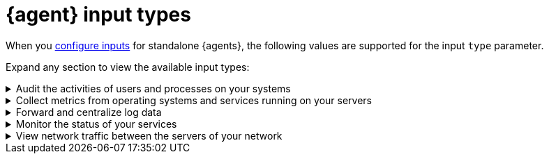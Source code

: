 [[elastic-agent-input-types]]
= {agent} input types

When you <<elastic-agent-input-configuration,configure inputs>> for standalone {agents}, the following values are supported for the input `type` parameter.

Expand any section to view the available input types:

// Auditbeat
[[elastic-agent-input-types-auditbeat]]
[%collapsible]
.Audit the activities of users and processes on your systems
====

|===
|Input type |Description |Learn more

|`audit/auditd`
|Receives audit events from the Linux Audit Framework that is a part of the Linux kernel.
|{auditbeat-ref}/auditbeat-module-auditd.html[Auditd Module] ({auditbeat} docs)

|`audit/file_integrity`
|Sends events when a file is changed (created, updated, or deleted) on disk. The events contain file metadata and hashes.
|{auditbeat-ref}/auditbeat-module-file_integrity.html[File Integrity Module] ({auditbeat} docs)

|`audit/system`
|beta[] Collects various security related information about a system. All datasets send both periodic state information (e.g. all currently running processes) and real-time changes (e.g. when a new process starts or stops).
|{auditbeat-ref}/auditbeat-module-system.html[System Module] ({auditbeat} docs)

|===

====

// Metricbeat
[[elastic-agent-input-types-metricbeat]]
[%collapsible]
.Collect metrics from operating systems and services running on your servers
====

|===
|Input type |Description |Learn more

|`activemq/metrics`
|Periodically fetches JMX metrics from Apache ActiveMQ.
|{metricbeat-ref}/metricbeat-module-activemq.html[ActiveMQ module] ({metricbeat} docs)

|`apache/metrics`
|Periodically fetches metrics from https://httpd.apache.org/[Apache HTTPD] servers.
|{metricbeat-ref}/metricbeat-module-apache.html[Apache module] ({metricbeat} docs)

|`aws/metrics`
|Periodically fetches monitoring metrics from AWS CloudWatch using https://docs.aws.amazon.com/AmazonCloudWatch/latest/APIReference/API_GetMetricData.html[GetMetricData API] for AWS services.
|{metricbeat-ref}/metricbeat-module-aws.html[AWS module] ({metricbeat} docs)

|`awsfargate/metrics`
|beta[] Retrieves various metadata, network metrics, and Docker stats about tasks and containers.
|{metricbeat-ref}/metricbeat-module-awsfargate.html[AWS Fargate module] ({metricbeat} docs)

|`azure/metrics`
|Collects and aggregates Azure logs and metrics from a variety of sources into a common data platform where it can be used for analysis, visualization, and alerting.
|{metricbeat-ref}/metricbeat-module-azure.html[Azure module] ({metricbeat} docs)

|`beat/metrics`
|Collects metrics about any Beat or other software based on libbeat.
|{metricbeat-ref}/metricbeat-module-beat.html[Beat module] ({metricbeat} docs)

|`cloudfoundry/metrics`
|Connects to Cloud Foundry loggregator to gather container, counter, and value metrics into a common data platform where it can be used for analysis, visualization, and alerting.
|{metricbeat-ref}/metricbeat-module-cloudfoundry.html[Cloudfoundry module] ({metricbeat} docs)

|`containerd/metrics`
|beta[] Collects cpu, memory and blkio statistics about running containers controlled by containerd runtime.
|{metricbeat-ref}/metricbeat-module-containerd.html[Containerd module] ({metricbeat} docs)

|`docker/metrics`
|Fetches metrics from https://www.docker.com/[Docker] containers.
|{metricbeat-ref}/metricbeat-module-docker.html[Docker module] ({metricbeat} docs)

|`elasticsearch/metrics`
|Collects metrics about {es}.
|{metricbeat-ref}/metricbeat-module-elasticsearch.html[Elasticsearch module] ({metricbeat} docs)

|`enterprisesearch/metrics`
|Periodically fetches metrics and health information from Elastic {ents} instances using HTTP APIs.
|{metricbeat-ref}/metricbeat-module-enterprisesearch.html[{ents} module] ({metricbeat} docs)

|`etcd/metrics`
|This module targets Etcd V2 and V3. When using V2, metrics are collected using https://coreos.com/etcd/docs/latest/v2/api.html[Etcd v2 API]. When using V3, metrics are retrieved from the `/metrics`` endpoint as intended for https://coreos.com/etcd/docs/latest/metrics.html[Etcd v3].
|{metricbeat-ref}/metricbeat-module-etcd.html[Etcd module] ({metricbeat} docs)

|`gcp/metrics`
|Periodically fetches monitoring metrics from Google Cloud Platform using https://cloud.google.com/monitoring/api/metrics_gcp[Stackdriver Monitoring API] for Google Cloud Platform services.
|{metricbeat-ref}/metricbeat-module-gcp.html[Google Cloud Platform module] ({metricbeat} docs)

|`haproxy/metrics`
|Collects stats from http://www.haproxy.org/[HAProxy]. It supports collection from TCP sockets, UNIX sockets, or HTTP with or without basic authentication.
|{metricbeat-ref}/[HAProxy module] ({metricbeat} docs)

|`http/metrics`
|Used to call arbitrary HTTP endpoints for which a dedicated Metricbeat module is not available.
|{metricbeat-ref}/metricbeat-module-http.html[HTTP module] ({metricbeat} docs)

|`iis/metrics`
|Periodically retrieve IIS web server related metrics.
|{metricbeat-ref}/metricbeat-module-iis.html[IIS module] ({metricbeat} docs)

|`jolokia/metrics`
|Collects metrics from https://jolokia.org/reference/html/agents.html[Jolokia agents] running on a target JMX server or dedicated proxy server.
|{metricbeat-ref}/metricbeat-module-jolokia.html[Jolokia module] ({metricbeat} docs)

|`kafka/metrics`
|Collects metrics from the https://kafka.apache.org/intro[Apache Kafka] event streaming platform.
|{metricbeat-ref}/metricbeat-module-kafka.html[Kafka module] ({metricbeat} docs)

|`kibana/metrics`
|Collects metrics about {Kibana}.
|{metricbeat-ref}/metricbeat-module-kibana.html[{kib} module] ({metricbeat} docs)

|`kubernetes/metrics`
|As one of the main pieces provided for Kubernetes monitoring, this module is capable of fetching metrics from several components.
|{metricbeat-ref}/metricbeat-module-kubernetes.html[Kubernetes module] ({metricbeat} docs)

|`linux/metrics`
|beta[] Reports on metrics exclusive to the Linux kernel and GNU/Linux OS.
|{metricbeat-ref}/metricbeat-module-linux.html[Linux module] ({metricbeat} docs)

|`logstash/metrics`
|collects metrics about {ls}.
|{metricbeat-ref}/metricbeat-module-logstash.html[{ls} module] ({metricbeat} docs)

|`memcached/metrics`
|Collects metrics about the https://memcached.org/[memcached] memory object caching system.
|{metricbeat-ref}/metricbeat-module-memcached.html[Memcached module] ({metricbeat} docs)

|`mongodb/metrics`
|Periodically fetches metrics from https://www.mongodb.com/[MongoDB] servers.
|{metricbeat-ref}/metricbeat-module-mongodb.html[MongoDB module] ({metricbeat} docs)

|`mssql/metrics`
|The https://www.microsoft.com/en-us/sql-server/sql-server-2017[Microsoft SQL 2017] Metricbeat module. It is still under active development to add new Metricsets and introduce enhancements.
|{metricbeat-ref}/metricbeat-module-mssql.html[MSSQL module] ({metricbeat} docs)

|`mysql/metrics`
|Periodically fetches metrics from https://www.mysql.com/[MySQL] servers.
|{metricbeat-ref}/metricbeat-module-mysql.html[MySQL module] ({metricbeat} docs)

|`nats/metrics`
|Uses the https://nats.io/documentation/managing_the_server/monitoring/[Nats monitoring server APIs] to collect metrics.
|{metricbeat-ref}/metricbeat-module-nats.html[NATS module] ({metricbeat} docs)

|`nginx/metrics`
|Periodically fetches metrics from https://nginx.org/[Nginx] servers.
|{metricbeat-ref}/metricbeat-module-nginx.html[Nginx module] ({metricbeat} docs)

|`oracle/metrics`
|The https://www.oracle.com/[Oracle] module for Metricbeat. It is under active development with feedback from the community. A single Metricset for Tablespace monitoring is added so the community can start gathering metrics from their nodes and contributing to the module.
|{metricbeat-ref}/metricbeat-module-oracle.html[Oracle module] ({metricbeat} docs)

|`postgresql/metrics`
|Periodically fetches metrics from https://www.postgresql.org/[PostgreSQL] servers.
|{metricbeat-ref}/metricbeat-module-postgresql.html[PostgresSQL module] ({metricbeat} docs)

|`prometheus/metrics`
|Periodically scrapes metrics from https://prometheus.io/docs/instrumenting/exporters/[Prometheus exporters].
|{metricbeat-ref}/metricbeat-module-prometheus.html[Prometheus module] ({metricbeat} docs)

|`rabbitmq/metrics`
|Uses the http://www.rabbitmq.com/management.html[HTTP API] created by the management plugin to collect RabbitMQ metrics.
|{metricbeat-ref}/metricbeat-module-rabbitmq.html[RabbitMQ module] ({metricbeat} docs)

|`redis/metrics`
|Periodically fetches metrics from http://redis.io/[Redis] servers.
|{metricbeat-ref}/metricbeat-module-redis.html[Redis module] ({metricbeat} docs)

|`sql/metrics`
|Allows you to execute custom queries against an SQL database and store the results in {es}.
|{metricbeat-ref}/metricbeat-module-sql.html[SQL module] ({metricbeat} docs)

|`stan/metrics`
|Uses https://github.com/nats-io/nats-streaming-server/blob/master/server/monitor.go[STAN monitoring server APIs] to collect metrics.
|{metricbeat-ref}/metricbeat-module-stan.html[Stan module] ({metricbeat} docs)

|`statsd/metrics`
|Spawns a UDP server and listens for metrics in StatsD compatible format.
|{metricbeat-ref}/metricbeat-module-statsd.html[Statsd module] ({metricbeat} docs)

|`syncgateway/metrics`
|beta[] Monitor a Sync Gateway instance by using its REST API.
|{metricbeat-ref}/metricbeat-module-syncgateway.html[SyncGateway module] ({metricbeat} docs)

|`system/metrics`
|Allows you to monitor your server metrics, including CPU, load, memory, network, processes, sockets, filesystem, fsstat, uptime, and more.
|{metricbeat-ref}/metricbeat-module-system.html[System module] ({metricbeat} docs)

|`traefik/metrics`
|Periodically fetches metrics from a https://traefik.io/[Traefik] instance.
|{metricbeat-ref}/metricbeat-module-traefik.html[Traefik module] ({metricbeat} docs)

|`uwsgi/metrics`
|By default, collects the uWSGI stats metricset, using https://uwsgi-docs.readthedocs.io/en/latest/StatsServer.html[StatsServer].
|{metricbeat-ref}/metricbeat-module-uwsgi.html[uWSGI module] ({metricbeat} docs)

|`vsphere/metrics`
|Uses the https://github.com/vmware/govmomi[Govmomi] library to collect metrics from any Vmware SDK URL (ESXi/VCenter).
|{metricbeat-ref}/metricbeat-module-vsphere.html[vSphere module] ({metricbeat} docs)

|`windows/metrics`
|Collects metrics from Windows systems. 
|{metricbeat-ref}/metricbeat-module-windows.html[Windows module] ({metricbeat} docs)

|`zookeeper/metrics`
|Fetches statistics from the ZooKeeper service.
|{metricbeat-ref}/metricbeat-module-zookeeper.html[ZooKeeper module] ({metricbeat} docs)

|===

====

// Filebeat
[[elastic-agent-input-types-filebeat]]
[%collapsible]
.Forward and centralize log data 
====

|===
|Input type |Description |Learn more

|`aws-cloudwatch`
|Stores log files
from Amazon Elastic Compute Cloud(EC2), AWS CloudTrail, Route53, and other sources.
|{filebeat-ref}/filebeat-input-aws-cloudwatch.html[AWS CloudWatch input] ({filebeat} docs)

|`aws-s3`
|Retrieves logs from S3 objects that are pointed to by S3 notification events read from an SQS queue or directly polling list of S3 objects in an S3 bucket.
|{filebeat-ref}/filebeat-input-aws-s3.html[AWS S3 input] ({filebeat} docs)

|`azure-blob-storage`
|Reads content from files stored in containers which reside on your Azure Cloud.
|{filebeat-ref}/filebeat-input-azure-blob-storage.html[Azure Blob Storage] ({filebeat} docs)

|`azure-eventhub`
|Reads messages from an azure eventhub.
|{filebeat-ref}/filebeat-input-azure-eventhub.html[Azure eventhub input] ({filebeat} docs)

|`cel`
|Reads messages from a file path or HTTP API with a variety of payloads using the https://opensource.google.com/projects/cel[Common Expression Language (CEL)] and the https://pkg.go.dev/github.com/elastic/mito/lib[mito] CEL extension libraries.
|{filebeat-ref}/filebeat-input-cel.html[Common Expression Language input] ({filebeat} docs)

|`cloudbeat`
|-
|-

|`cloudbeat/cis_k8s`
|CIS Kubernetes monitoring
|-

|`cloudbeat/cis_aws`
|CIS AWS monitoring
|-

|`cloudbeat/cis_eks`
|CIS Elastic Kubernetes monitoring
|-

|`cloudbeat/cis_gcp`
|CIS GCP monitoring
|-

|`cloudbeat/vuln_mgmt_aws`
|AWS Vulnerabilities management
|-

|`cloudfoundry`
|Gets HTTP access logs, container logs and error logs from Cloud Foundry.
|{filebeat-ref}/filebeat-input-cloudfoundry.html[Cloud Foundry input] ({filebeat} docs)

|`cometd`
|Streams the real-time events from a Salesforce generic subscription Push Topic.
|{filebeat-ref}/filebeat-input-cometd.html[CometD input] ({filebeat} docs)

|`container`
|Reads containers log files.
|{filebeat-ref}/filebeat-input-container.html[Container input] ({filebeat} docs)

|`docker`
|Reads Docker log files.
|-

|`log/docker`
|Alias for `docker`.
|n/a

|`entity-analytics`
|Collects identity assets, such as users, from external identity providers.
|{filebeat-ref}/filebeat-input-entity-analytics.html[Entity Analytics input] ({filebeat} docs)

|`event/file`
|Alias for `log`.
|n/a

|`event/tcp`
|Alias for `tcp`.
|n/a

|`filestream`
|Reads lines from active log files. Replaces and imporoves on the `log` input.
|{filebeat-ref}/filebeat-input-filestream.html[filestream input] ({filebeat} docs)

|`gcp-pubsub`
|Reads messages from a Google Cloud Pub/Sub topic subscription.
|{filebeat-ref}/filebeat-input-gcp-pubsub.html[GCP Pub/Sub input] ({filebeat} docs)

|`gcs`
|beta[] Reads content from files stored in buckets which reside on your Google Cloud.
|{filebeat-ref}/filebeat-input-gcs.html[Google Cloud Storage input] ({filebeat} docs)

|`http_endpoint`
|beta[] Initializes a listening HTTP server that collects incoming HTTP POST requests containing a JSON body.
|{filebeat-ref}/filebeat-input-http_endpoint.html[HTTP Endpoint input] ({filebeat} docs)

|`httpjson`
|Read messages from an HTTP API with JSON payloads.
|{filebeat-ref}/filebeat-input-httpjson.html[HTTP JSON input] ({filebeat} docs)

|`journald`
|beta[] A system service that collects and stores logging data.
|{filebeat-ref}/filebeat-input-journald.html[Journald input] ({filebeat} docs)

|`kafka`
|Reads from topics in a Kafka cluster.
|{filebeat-ref}/filebeat-input-kafka.html[Kafka input] ({filebeat} docs)

|`log`
|DEPRECATED: Please use the `filestream` input instead.
|n/a

|`logfile`
|Alias for `log`.
|n/a

|`log/redis_slowlog`
|Alias for `redis`.
|n/a

|`log/syslog`
|Alias for `syslog`.
|n/a

|`lumberjack`
|-
|-

|`mqtt`
|Reads data transmitted using lightweight messaging protocol for small and mobile devices, optimized for high-latency or unreliable networks.
|{filebeat-ref}/filebeat-input-mqtt.html[MQTT input] ({filebeat} docs)

|`netflow`
|Reads NetFlow and IPFIX exported flows and options records over UDP.
|{filebeat-ref}/filebeat-input-netflow.html[NetFlow input] ({filebeat} docs)

|`o365audit`
|beta[] Retrieves audit messages from Office 365 and Azure AD activity logs.
|{filebeat-ref}/filebeat-input-o365audit.html[Office 365 Management Activity API input] ({filebeat} docs)

|`osquery`
|Collects and decodes the result logs written by https://osquery.readthedocs.io/en/latest/introduction/using-osqueryd/[osqueryd] in the JSON format.
| -

|`redis`
|beta[] Reads entries from Redis slowlogs.
|{filebeat-ref}/[Redis input] ({filebeat} docs)

|`syslog`
|Reads Syslog events as specified by RFC 3164 and RFC 5424, over TCP, UDP, or a Unix stream socket.
|{filebeat-ref}/filebeat-input-syslog.html[Syslog input] ({filebeat} docs)

|`tcp`
|Reads events over TCP.
|{filebeat-ref}/filebeat-input-tcp.html[TCP input] ({filebeat} docs)

|`udp`
|Reads events over UDP.
|{filebeat-ref}/filebeat-input-udp.html[UDP input] ({filebeat} docs)

|`unix`
|beta[] Reads events over a stream-oriented Unix domain socket.
|{filebeat-ref}/[Unix input] ({filebeat} docs)

|`winlog`
|Reads from one or more event logs using Windows APIs, filters the events based on user-configured criteria, then sends the event data to the configured outputs ({es} or {ls}).
|{winlogbeat-ref}[Winlogbeat Overview] ({winlogbeat} docs)

|===

====

// Heartbeat
[[elastic-agent-input-types-heartbeat]]
[%collapsible]
.Monitor the status of your services
====

|===
|Input type |Description |Learn more

|`synthetics/browser`
|-
|-

|`synthetics/http`
|Connect via HTTP and optionally verify that the host returns the expected response.
|{heartbeat-ref}/monitor-http-options.html[HTTP options] ({heartbeat} docs)

|`synthetics/icmp`
|Use ICMP (v4 and v6) Echo Requests to check the configured hosts.
|{heartbeat-ref}/monitor-icmp-options.html[ICMP options] ({heartbeat} docs)

|`synthetics/tcp`
|Connect via TCP and optionally verify the endpoint by sending and/or receiving a custom payload.
|{heartbeat-ref}/monitor-tcp-options.html[TCP options] ({heartbeat} docs)

|===

====

// Packetbeat
[[elastic-agent-input-types-packetbeat]]
[%collapsible]
.View network traffic between the servers of your network
====

|===
|Input type |Description |Learn more

|`packet`
|Sniffs the traffic between your servers, parses the application-level protocols on the fly, and correlates the messages into transactions.
|{packetbeat-ref}/packetbeat-overview.html[Packetbeat overview] ({packetbeat} docs)

|===

====